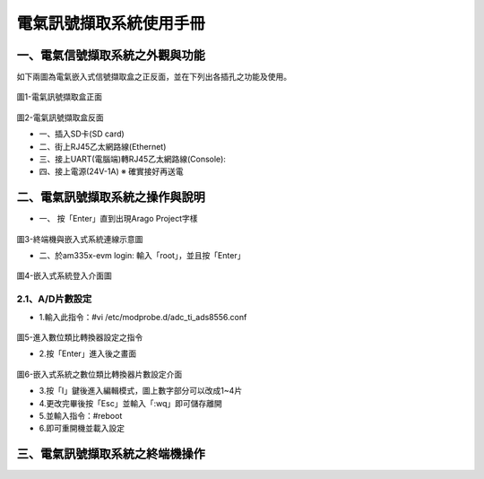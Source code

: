 .. _電氣訊號擷取系統使用手冊:

電氣訊號擷取系統使用手冊
=======================

一、電氣信號擷取系統之外觀與功能
------------------------------
如下兩圖為電氣嵌入式信號擷取盒之正反面，並在下列出各插孔之功能及使用。

.. figure:: /使用手冊照片/a1.jpg
圖1-電氣訊號擷取盒正面

.. figure:: /使用手冊照片/a2.jpg

圖2-電氣訊號擷取盒反面


* 一、插入SD卡(SD card)

* 二、街上RJ45乙太網路線(Ethernet)

* 三、接上UART(電腦端)轉RJ45乙太網路線(Console):
 
* 四、接上電源(24V-1A)  ※ 確實接好再送電

二、電氣訊號擷取系統之操作與說明
------------------------------

* 一、	按「Enter」直到出現Arago Project字樣

.. figure:: /使用手冊照片/a3.jpg
圖3-終端機與嵌入式系統連線示意圖

* 二、於am335x-evm login: 輸入「root」，並且按「Enter」

.. figure:: /使用手冊照片/a4.jpg

圖4-嵌入式系統登入介面圖

2.1、A/D片數設定
````````````````

* 1.輸入此指令：#vi /etc/modprobe.d/adc_ti_ads8556.conf

.. figure:: /使用手冊照片/a5.png

圖5-進入數位類比轉換器設定之指令

* 2.按「Enter」進入後之畫面

.. figure:: /使用手冊照片/a6.png

圖6-嵌入式系統之數位類比轉換器片數設定介面

* 3.按「I」鍵後進入編輯模式，圖上數字部分可以改成1~4片

* 4.更改完畢後按「Esc」並輸入「:wq」即可儲存離開

* 5.並輸入指令：#reboot

* 6.即可重開機並載入設定









三、電氣訊號擷取系統之終端機操作
------------------------------



